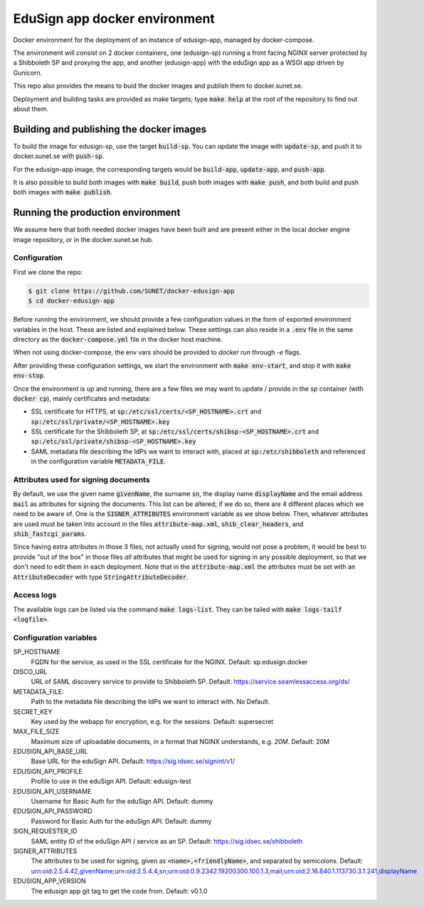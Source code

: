 
EduSign app docker environment
==============================

Docker environment for the deployment of an instance of edusign-app, managed by
docker-compose.

The environment will consist on 2 docker containers, one (edusign-sp) running a
front facing NGINX server protected by a Shibboleth SP and proxying the app,
and another (edusign-app) with the eduSign app as a WSGI app driven by
Gunicorn.

This repo also provides the means to buid the docker images and publish them to
docker.sunet.se.

Deployment and building tasks are provided as make targets; type :code:`make
help` at the root of the repository to find out about them.

Building and publishing the docker images
-----------------------------------------

To build the image for edusign-sp, use the target :code:`build-sp`. You can
update the image with :code:`update-sp`, and push it to docker.sunet.se with
:code:`push-sp`.

For the edusign-app image, the corresponding targets would be
:code:`build-app`, :code:`update-app`, and :code:`push-app`.

It is also possible to build both images with :code:`make build`, push both
images with :code:`make push`, and both build and push both images with
:code:`make publish`.

Running the production environment
----------------------------------

We assume here that both needed docker images have been built and are present
either in the local docker engine image repository, or in the docker.sunet.se
hub.

Configuration
.............

First we clone the repo:

.. code-block:: bash

 $ git clone https://github.com/SUNET/docker-edusign-app
 $ cd docker-edusign-app

Before running the environment, we should provide a few configuration values in
the form of exported environment variables in the host. These are listed and
explained below. These settings can also reside in a :code:`.env` file in the
same directory as the :code:`docker-compose.yml` file in the docker host machine.

When not using docker-compose, the env vars should be provided to `docker run`
through `-e` flags.

After providing these configuration settings, we start the environment with
:code:`make env-start`, and stop it with :code:`make env-stop`.

Once the environment is up and running, there are a few files we may want to
update / provide in the *sp* container (with :code:`docker cp`), mainly
certificates and metadata:

* SSL certificate for HTTPS, at :code:`sp:/etc/ssl/certs/<SP_HOSTNAME>.crt` and
  :code:`sp:/etc/ssl/private/<SP_HOSTNAME>.key`

* SSL certificate for the Shibboleth SP, at
  :code:`sp:/etc/ssl/certs/shibsp-<SP_HOSTNAME>.crt` and
  :code:`sp:/etc/ssl/private/shibsp-<SP_HOSTNAME>.key`

* SAML metadata file describing the IdPs we want to interact with, placed at
  :code:`sp:/etc/shibboleth` and referenced in the configuration variable
  :code:`METADATA_FILE`.

Attributes used for signing documents
.....................................

By default, we use the given name :code:`givenName`, the surname :code:`sn`,
the display name :code:`displayName` and the email address :code:`mail` as
attributes for signing the documents. This list can be altered; if we do so,
there are 4 different places which we need to be aware of.  One is the
:code:`SIGNER_ATTRIBUTES` environment variable as we show
below. Then, whatever attributes are used must be taken into account in the
files :code:`attribute-map.xml`, :code:`shib_clear_headers`, and
:code:`shib_fastcgi_params`.

Since having extra attributes in those 3 files, not actually used for signing,
would not pose a problem, it would be best to provide "out of the box" in those
files *all* attributes that might be used for signing in any possible
deployment, so that we don't need to edit them in each deployment. Note that in
the :code:`attribute-map.xml` the attributes must be set with an
:code:`AttributeDecoder` with type :code:`StringAttributeDecoder`.

Access logs
...........

The available logs can be listed via the command :code:`make logs-list`. They can be
tailed with :code:`make logs-tailf <logfile>`.

Configuration variables
.......................

SP_HOSTNAME
    FQDN for the service, as used in the SSL certificate for the NGINX.
    Default: sp.edusign.docker

DISCO_URL
    URL of SAML discovery service to provide to Shibboleth SP.
    Default: https://service.seamlessaccess.org/ds/

METADATA_FILE:
    Path to the metadata file describing the IdPs we want to interact with.
    No Default.

SECRET_KEY
    Key used by the webapp for encryption, e.g. for the sessions.
    Default: supersecret

MAX_FILE_SIZE
    Maximum size of uploadable documents, in a format that NGINX understands, e.g. `20M`.
    Default: 20M

EDUSIGN_API_BASE_URL
    Base URL for the eduSign API.
    Default: https://sig.idsec.se/signint/v1/

EDUSIGN_API_PROFILE
    Profile to use in the eduSign API.
    Default: edusign-test

EDUSIGN_API_USERNAME
    Username for Basic Auth for the eduSign API.
    Default: dummy

EDUSIGN_API_PASSWORD
    Password for Basic Auth for the eduSign API.
    Default: dummy

SIGN_REQUESTER_ID
    SAML entity ID of the eduSign API / service as an SP.
    Default: https://sig.idsec.se/shibboleth

SIGNER_ATTRIBUTES
    The attributes to be used for signing, given as
    :code:`<name>,<friendlyName>`, and separated by semicolons.
    Default: urn:oid:2.5.4.42,givenName;urn:oid:2.5.4.4,sn;urn:oid:0.9.2342.19200300.100.1.3,mail;urn:oid:2.16.840.1.113730.3.1.241,displayName

EDUSIGN_APP_VERSION
    The edusign app git tag to get the code from.
    Default: v0.1.0

